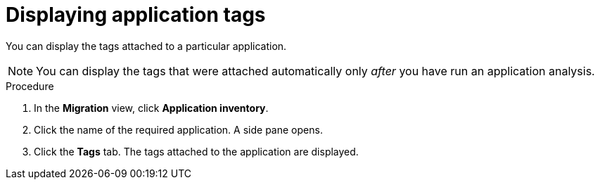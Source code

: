 :_newdoc-version: 2.15.0
:_template-generated: 2024-2-21
:_mod-docs-content-type: PROCEDURE

[id="displaying-the-tags-of-an-application_{context}"]
= Displaying application tags

[role="_abstract"]
You can display the tags attached to a particular application.

NOTE: You can display the tags that were attached automatically only _after_ you have run an application analysis.

.Procedure

. In the *Migration* view, click *Application inventory*.
. Click the name of the required application. A side pane opens. 
. Click the *Tags* tab. The tags attached to the application are displayed.